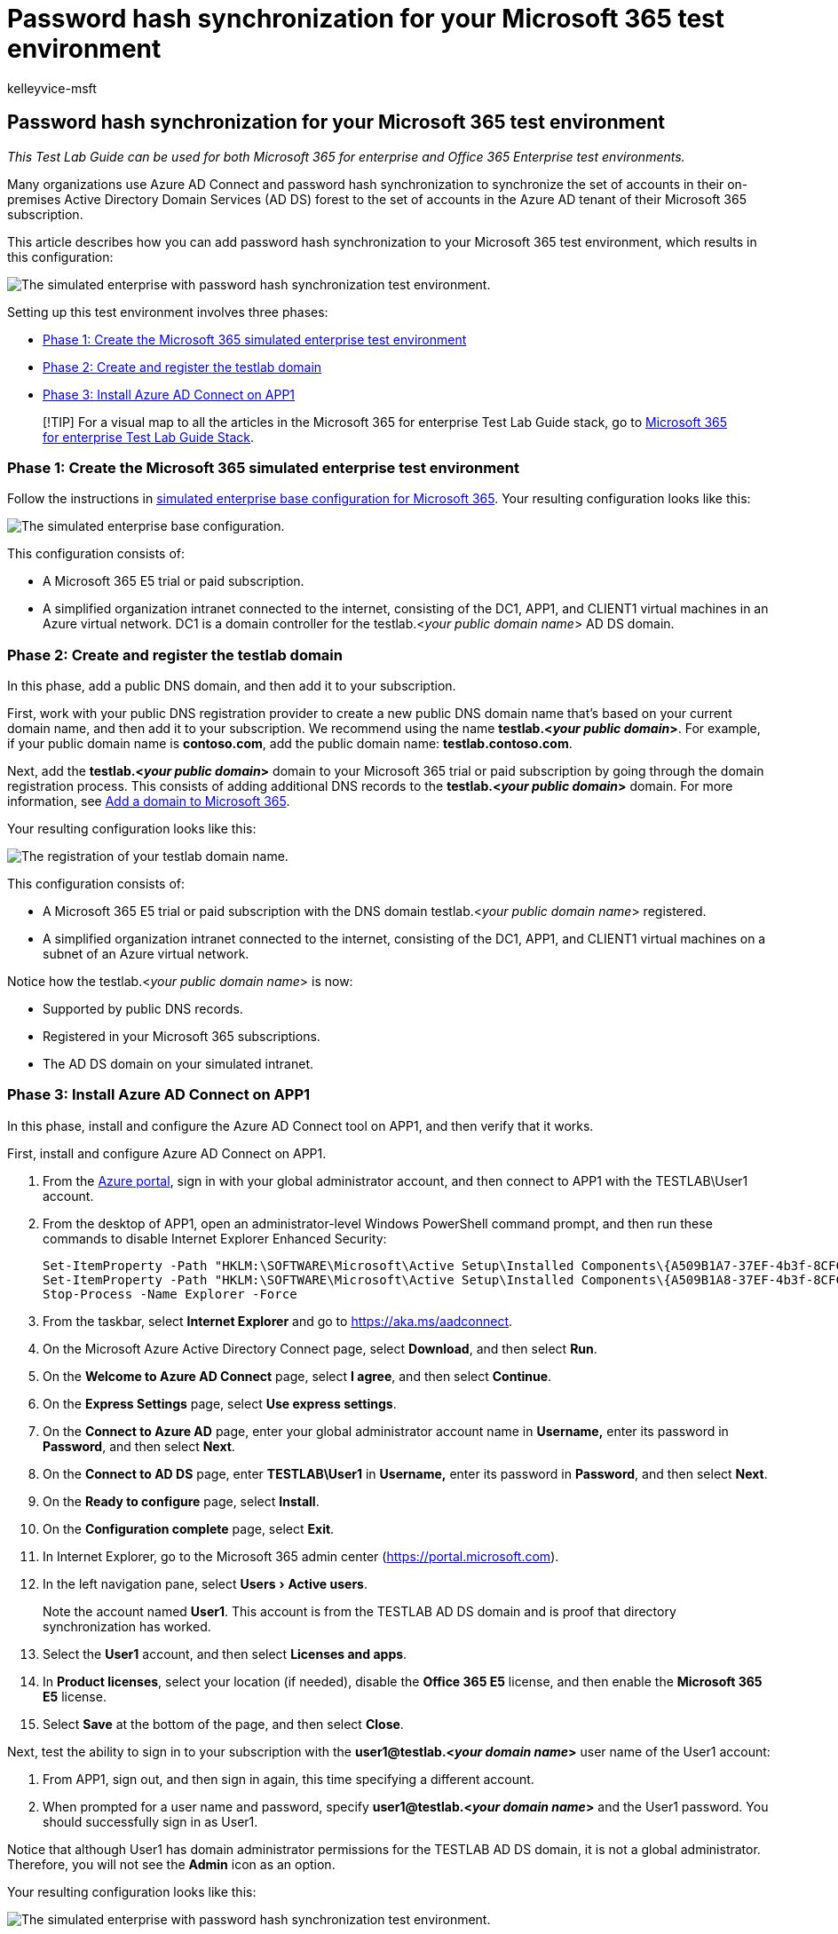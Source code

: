 = Password hash synchronization for your Microsoft 365 test environment
:audience: ITPro
:author: kelleyvice-msft
:description: Summary: Configure and demonstrate password hash synchronization and sign-in for your Microsoft 365 test environment.
:experimental:
:f1.keywords: ["NOCSH"]
:manager: scotv
:ms.assetid:
:ms.author: kvice
:ms.collection: ["M365-identity-device-management", "Strat_O365_Enterprise"]
:ms.custom: ["TLG", "Ent_TLGs", "seo-marvel-apr2020"]
:ms.date: 05/26/2020
:ms.localizationpriority: medium
:ms.service: microsoft-365-enterprise
:ms.topic: article

== Password hash synchronization for your Microsoft 365 test environment

_This Test Lab Guide can be used for both Microsoft 365 for enterprise and Office 365 Enterprise test environments._

Many organizations use Azure AD Connect and password hash synchronization to synchronize the set of accounts in their on-premises Active Directory Domain Services (AD DS) forest to the set of accounts in the Azure AD tenant of their Microsoft 365 subscription.

This article describes how you can add password hash synchronization to your Microsoft 365 test environment, which results in this configuration:

image::../media/password-hash-sync-m365-ent-test-environment/Phase3.png[The simulated enterprise with password hash synchronization test environment.]

Setting up this test environment involves three phases:

* <<phase-1-create-the-microsoft-365-simulated-enterprise-test-environment,Phase 1: Create the Microsoft 365 simulated enterprise test environment>>
* <<phase-2-create-and-register-the-testlab-domain,Phase 2: Create and register the testlab domain>>
* <<phase-3-install-azure-ad-connect-on-app1,Phase 3: Install Azure AD Connect on APP1>>

____
[!TIP] For a visual map to all the articles in the Microsoft 365 for enterprise Test Lab Guide stack, go to link:../downloads/Microsoft365EnterpriseTLGStack.pdf[Microsoft 365 for enterprise Test Lab Guide Stack].
____

=== Phase 1: Create the Microsoft 365 simulated enterprise test environment

Follow the instructions in xref:simulated-ent-base-configuration-microsoft-365-enterprise.adoc[simulated enterprise base configuration for Microsoft 365].
Your resulting configuration looks like this:

image::../media/password-hash-sync-m365-ent-test-environment/Phase1.png[The simulated enterprise base configuration.]

This configuration consists of:

* A Microsoft 365 E5 trial or paid subscription.
* A simplified organization intranet connected to the internet, consisting of the DC1, APP1, and CLIENT1 virtual machines in an Azure virtual network.
DC1 is a domain controller for the testlab.<__your public domain name__> AD DS domain.

=== Phase 2: Create and register the testlab domain

In this phase, add a public DNS domain, and then add it to your subscription.

First, work with your public DNS registration provider to create a new public DNS domain name that's based on your current domain name, and then add it to your subscription.
We recommend using the name *testlab.<__your public domain__>*.
For example, if your public domain name is *contoso.com*, add the public domain name: *testlab.contoso.com*.

Next, add the *testlab.<__your public domain__>* domain to your Microsoft 365 trial or paid subscription by going through the domain registration process.
This consists of adding additional DNS records to the *testlab.<__your public domain__>* domain.
For more information, see xref:../admin/setup/add-domain.adoc[Add a domain to Microsoft 365].

Your resulting configuration looks like this:

image::../media/password-hash-sync-m365-ent-test-environment/Phase2.png[The registration of your testlab domain name.]

This configuration consists of:

* A Microsoft 365 E5 trial or paid subscription with the DNS domain testlab.<__your public domain name__> registered.
* A simplified organization intranet connected to the internet, consisting of the DC1, APP1, and CLIENT1 virtual machines on a subnet of an Azure virtual network.

Notice how the testlab.<__your public domain name__> is now:

* Supported by public DNS records.
* Registered in your Microsoft 365 subscriptions.
* The AD DS domain on your simulated intranet.

=== Phase 3: Install Azure AD Connect on APP1

In this phase, install and configure the Azure AD Connect tool on APP1, and then verify that it works.

First, install and configure Azure AD Connect on APP1.

. From the https://portal.azure.com[Azure portal], sign in with your global administrator account, and then connect to APP1 with the TESTLAB\User1 account.
. From the desktop of APP1, open an administrator-level Windows PowerShell command prompt, and then run these commands to disable Internet Explorer Enhanced Security:
+
[,powershell]
----
Set-ItemProperty -Path "HKLM:\SOFTWARE\Microsoft\Active Setup\Installed Components\{A509B1A7-37EF-4b3f-8CFC-4F3A74704073}" -Name "IsInstalled" -Value 0
Set-ItemProperty -Path "HKLM:\SOFTWARE\Microsoft\Active Setup\Installed Components\{A509B1A8-37EF-4b3f-8CFC-4F3A74704073}" -Name "IsInstalled" -Value 0
Stop-Process -Name Explorer -Force
----

. From the taskbar, select *Internet Explorer* and go to https://aka.ms/aadconnect.
. On the Microsoft Azure Active Directory Connect page, select *Download*, and then select *Run*.
. On the *Welcome to Azure AD Connect* page, select *I agree*, and then select *Continue*.
. On the *Express Settings* page, select *Use express settings*.
. On the *Connect to Azure AD* page, enter your global administrator account name in *Username,* enter its password in *Password*, and then select *Next*.
. On the *Connect to AD DS* page, enter *TESTLAB\User1* in *Username,* enter its password in *Password*, and then select *Next*.
. On the *Ready to configure* page, select *Install*.
. On the *Configuration complete* page, select *Exit*.
. In Internet Explorer, go to the Microsoft 365 admin center (https://portal.microsoft.com).
. In the left navigation pane, select menu:Users[Active users].
+
Note the account named *User1*.
This account is from the TESTLAB AD DS domain and is proof that directory synchronization has worked.

. Select the *User1* account, and then select *Licenses and apps*.
. In *Product licenses*, select your location (if needed), disable the *Office 365 E5* license, and then enable the *Microsoft 365 E5* license.
. Select *Save* at the bottom of the page, and then select *Close*.

Next, test the ability to sign in to your subscription with the *user1@testlab.<__your domain name__>* user name of the User1 account:

. From APP1, sign out, and then sign in again, this time specifying a different account.
. When prompted for a user name and password, specify *user1@testlab.<__your domain name__>* and the User1 password.
You should successfully sign in as User1.

Notice that although User1 has domain administrator permissions for the TESTLAB AD DS domain, it is not a global administrator.
Therefore, you will not see the *Admin* icon as an option.

Your resulting configuration looks like this:

image::../media/password-hash-sync-m365-ent-test-environment/Phase3.png[The simulated enterprise with password hash synchronization test environment.]

This configuration consists of:

* Microsoft 365 E5 or Office 365 E5 trial or paid subscriptions with the DNS domain TESTLAB.<__your domain name__> registered.
* A simplified organization intranet connected to the internet, consisting of the DC1, APP1, and CLIENT1 virtual machines on a subnet of an Azure virtual network.
Azure AD Connect runs on APP1 to periodically synchronize the TESTLAB AD DS domain to the Azure AD tenant of your Microsoft 365 subscription.
* The User1 account in the TESTLAB  AD DS domain has been synchronized with the Azure AD tenant.

=== Next step

Explore additional link:m365-enterprise-test-lab-guides.md#identity[identity] features and capabilities in your test environment.

=== See also

xref:m365-enterprise-test-lab-guides.adoc[Microsoft 365 for enterprise Test Lab Guides]

xref:microsoft-365-overview.adoc[Microsoft 365 for enterprise overview]

link:/microsoft-365-enterprise/[Microsoft 365 for enterprise documentation]
